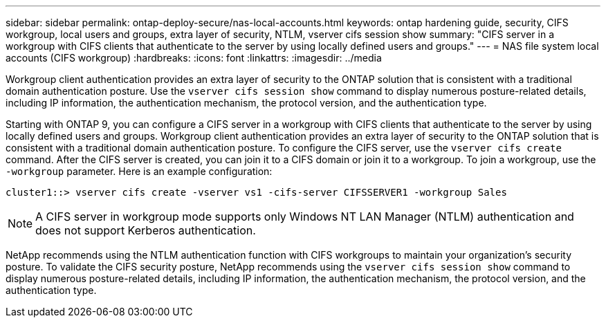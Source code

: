 ---
sidebar: sidebar
permalink: ontap-deploy-secure/nas-local-accounts.html
keywords: ontap hardening guide, security, CIFS workgroup, local users and groups, extra layer of security, NTLM, vserver cifs session show
summary: "CIFS server in a workgroup with CIFS clients that authenticate to the server by using locally defined users and groups."
---
= NAS file system local accounts (CIFS workgroup)
:hardbreaks:
:icons: font
:linkattrs:
:imagesdir: ../media

[.lead]
Workgroup client authentication provides an extra layer of security to the ONTAP solution that is consistent with a traditional domain authentication posture. Use the `vserver cifs session show` command to display numerous posture-related details, including IP information, the authentication mechanism, the protocol version, and the authentication type.

Starting with ONTAP 9, you can configure a CIFS server in a workgroup with CIFS clients that authenticate to the server by using locally defined users and groups. Workgroup client authentication provides an extra layer of security to the ONTAP solution that is consistent with a traditional domain authentication posture. To configure the CIFS server, use the `vserver cifs create` command. After the CIFS server is created, you can join it to a CIFS domain or join it to a workgroup. To join a workgroup, use the `-workgroup` parameter. Here is an example configuration:

----
cluster1::> vserver cifs create -vserver vs1 -cifs-server CIFSSERVER1 -workgroup Sales
----

NOTE: A CIFS server in workgroup mode supports only Windows NT LAN Manager (NTLM) authentication and does not support Kerberos authentication.

NetApp recommends using the NTLM authentication function with CIFS workgroups to maintain your organization's security posture. To validate the CIFS security posture, NetApp recommends using the `vserver cifs session show` command to display numerous posture-related details, including IP information, the authentication mechanism, the protocol version, and the authentication type.
